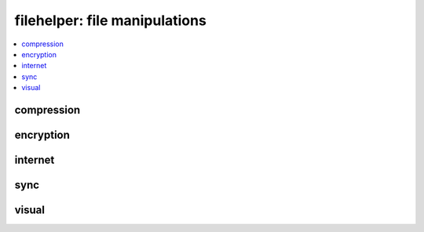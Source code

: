 
filehelper: file manipulations
==============================

.. contents::
    :local:
    :depth: 2

compression
+++++++++++

.. contents::
    :local:

.. autosignature:: pyquickhelper.filehelper.compression_helper.gzip_files

.. autosignature:: pyquickhelper.filehelper.compression_helper.un7zip_files

.. autosignature:: pyquickhelper.filehelper.compression_helper.ungzip_files

.. autosignature:: pyquickhelper.filehelper.compression_helper.unrar_files

.. autosignature:: pyquickhelper.filehelper.compression_helper.unzip_files

.. autosignature:: pyquickhelper.filehelper.compression_helper.zip_files

.. autosignature:: pyquickhelper.filehelper.compression_helper.zip7_files

encryption
++++++++++

.. autosignature:: pyquickhelper.filehelper.encryption.decrypt_stream

.. autosignature:: pyquickhelper.filehelper.encryption.encrypt_stream

internet
++++++++

.. autosignature:: pyquickhelper.filehelper.download_helper.get_url_content_timeout

sync
++++

.. autosignature:: pyquickhelper.filehelper.synchelper.explore_folder_iterfile

.. autosignature:: pyquickhelper.filehelper.synchelper.synchronize_folder

.. autosignature:: pyquickhelper.filehelper.synchelper.walk

visual
++++++

.. autosignature:: pyquickhelper.filehelper.visual_sync.create_visual_diff_through_html

.. autosignature:: pyquickhelper.filehelper.visual_sync.create_visual_diff_through_html_files

